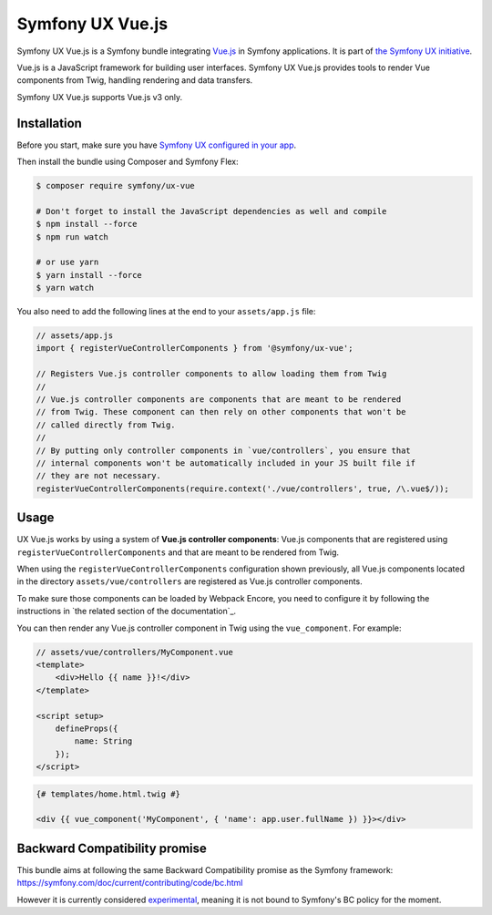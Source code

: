 Symfony UX Vue.js
=================

Symfony UX Vue.js is a Symfony bundle integrating `Vue.js`_ in
Symfony applications. It is part of `the Symfony UX initiative`_.

Vue.js is a JavaScript framework for building user interfaces.
Symfony UX Vue.js provides tools to render Vue components from Twig,
handling rendering and data transfers.

Symfony UX Vue.js supports Vue.js v3 only.

Installation
------------

Before you start, make sure you have `Symfony UX configured in your app`_.

Then install the bundle using Composer and Symfony Flex:

.. code-block:: terminal

    $ composer require symfony/ux-vue

    # Don't forget to install the JavaScript dependencies as well and compile
    $ npm install --force
    $ npm run watch

    # or use yarn
    $ yarn install --force
    $ yarn watch

You also need to add the following lines at the end to your ``assets/app.js`` file:

.. code-block:: javascript

    // assets/app.js
    import { registerVueControllerComponents } from '@symfony/ux-vue';

    // Registers Vue.js controller components to allow loading them from Twig
    //
    // Vue.js controller components are components that are meant to be rendered
    // from Twig. These component can then rely on other components that won't be
    // called directly from Twig.
    //
    // By putting only controller components in `vue/controllers`, you ensure that
    // internal components won't be automatically included in your JS built file if
    // they are not necessary.
    registerVueControllerComponents(require.context('./vue/controllers', true, /\.vue$/));


Usage
-----

UX Vue.js works by using a system of **Vue.js controller components**: Vue.js components that
are registered using ``registerVueControllerComponents`` and that are meant to be rendered
from Twig.

When using the ``registerVueControllerComponents`` configuration shown previously, all
Vue.js components located in the directory ``assets/vue/controllers`` are registered as
Vue.js controller components.

To make sure those components can be loaded by Webpack Encore, you need to configure
it by following the instructions in `the related section of the documentation`_.

You can then render any Vue.js controller component in Twig using the ``vue_component``.
For example:

.. code-block:: javascript

    // assets/vue/controllers/MyComponent.vue
    <template>
        <div>Hello {{ name }}!</div>
    </template>

    <script setup>
        defineProps({
            name: String
        });
    </script>

.. code-block:: twig

    {# templates/home.html.twig #}

    <div {{ vue_component('MyComponent', { 'name': app.user.fullName }) }}></div>

Backward Compatibility promise
------------------------------

This bundle aims at following the same Backward Compatibility promise as
the Symfony framework:
https://symfony.com/doc/current/contributing/code/bc.html

However it is currently considered `experimental`_,
meaning it is not bound to Symfony's BC policy for the moment.

.. _`Vue.js`: https://vuejs.org/
.. _`the Symfony UX initiative`: https://symfony.com/ux
.. _ `the related section of the documentation`: https://symfony.com/doc/current/frontend/encore/vuejs.html
.. _`experimental`: https://symfony.com/doc/current/contributing/code/experimental.html
.. _`Symfony UX configured in your app`: https://symfony.com/doc/current/frontend/ux.html
